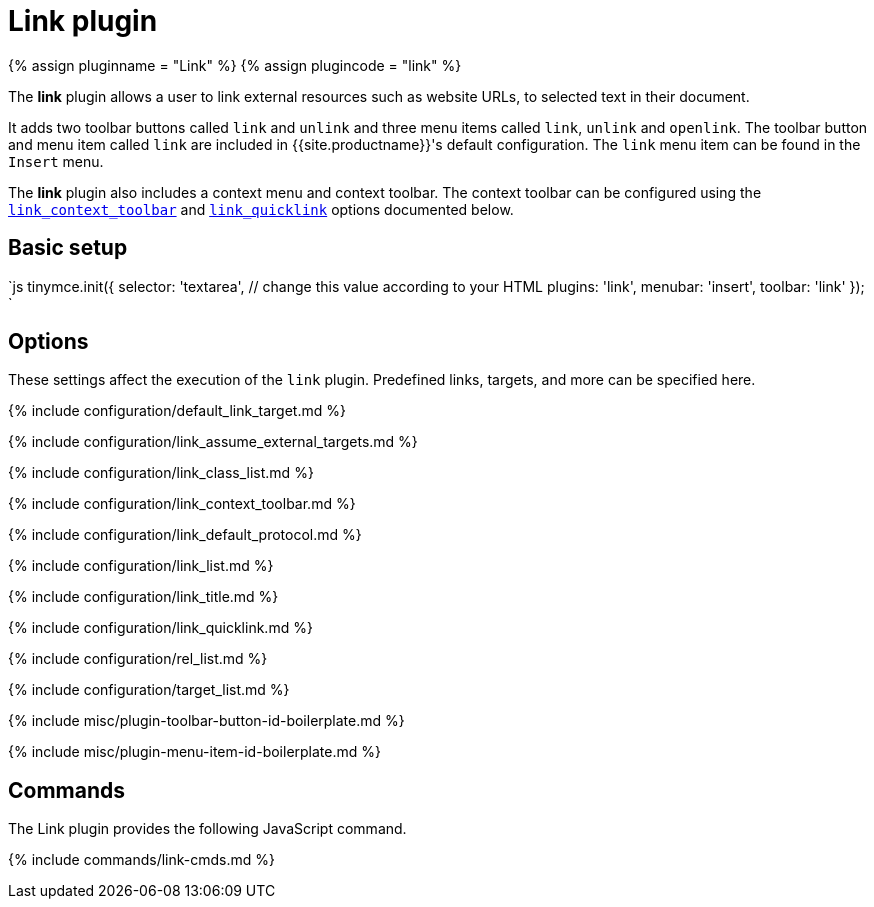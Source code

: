 = Link plugin
:controls: toolbar button, menu item
:description: Add hyperlinks to content.
:keywords: url urls insert edit default_link_target link_assume_external_targets link_class_list link_list target_list rel_list link_title
:title_nav: Link

{% assign pluginname = "Link" %}
{% assign plugincode = "link" %}

The *link* plugin allows a user to link external resources such as website URLs, to selected text in their document.

It adds two toolbar buttons called `link` and `unlink` and three menu items called `link`, `unlink` and `openlink`. The toolbar button and menu item called `link` are included in {{site.productname}}'s default configuration. The `link` menu item can be found in the `Insert` menu.

The *link* plugin also includes a context menu and context toolbar. The context toolbar can be configured using the <<link_context_toolbar,`link_context_toolbar`>> and <<link_quicklink,`link_quicklink`>> options documented below.

== Basic setup

`js
tinymce.init({
  selector: 'textarea',  // change this value according to your HTML
  plugins: 'link',
  menubar: 'insert',
  toolbar: 'link'
});
`

== Options

These settings affect the execution of the `link` plugin. Predefined links, targets, and more can be specified here.

{% include configuration/default_link_target.md %}

{% include configuration/link_assume_external_targets.md %}

{% include configuration/link_class_list.md %}

{% include configuration/link_context_toolbar.md %}

{% include configuration/link_default_protocol.md %}

{% include configuration/link_list.md %}

{% include configuration/link_title.md %}

{% include configuration/link_quicklink.md %}

{% include configuration/rel_list.md %}

{% include configuration/target_list.md %}

{% include misc/plugin-toolbar-button-id-boilerplate.md %}

{% include misc/plugin-menu-item-id-boilerplate.md %}

== Commands

The Link plugin provides the following JavaScript command.

{% include commands/link-cmds.md %}
